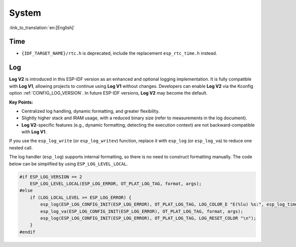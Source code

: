 System
======

:link_to_translation:`en:[English]`

Time
----

* ``{IDF_TARGET_NAME}/rtc.h`` is deprecated, include the replacement ``esp_rtc_time.h`` instead.

Log
---

**Log V2** is introduced in this ESP-IDF version as an enhanced and optional logging implementation. It is fully compatible with **Log V1**, allowing projects to continue using **Log V1** without changes. Developers can enable **Log V2** via the Kconfig option :ref:`CONFIG_LOG_VERSION`. In future ESP-IDF versions, **Log V2** may become the default.

**Key Points:**

- Centralized log handling, dynamic formatting, and greater flexibility.
- Slightly higher stack and IRAM usage, with a reduced binary size (refer to measurements in the log document).
- **Log V2**-specific features (e.g., dynamic formatting, detecting the execution context) are not backward-compatible with **Log V1**.

If you use the ``esp_log_write`` (or ``esp_log_writev``) function, replace it with ``esp_log`` (or ``esp_log_va``) to reduce one nested call.

The log handler (``esp_log``) supports internal formatting, so there is no need to construct formatting manually. The code below can be simplified by using ``ESP_LOG_LEVEL_LOCAL``.

.. code-block:: c

    #if ESP_LOG_VERSION == 2
        ESP_LOG_LEVEL_LOCAL(ESP_LOG_ERROR, OT_PLAT_LOG_TAG, format, args);
    #else
        if (LOG_LOCAL_LEVEL >= ESP_LOG_ERROR) {
            esp_log(ESP_LOG_CONFIG_INIT(ESP_LOG_ERROR), OT_PLAT_LOG_TAG, LOG_COLOR_E "E(%lu) %s:", esp_log_timestamp(), OT_PLAT_LOG_TAG);
            esp_log_va(ESP_LOG_CONFIG_INIT(ESP_LOG_ERROR), OT_PLAT_LOG_TAG, format, args);
            esp_log(ESP_LOG_CONFIG_INIT(ESP_LOG_ERROR), OT_PLAT_LOG_TAG, LOG_RESET_COLOR "\n");
        }
    #endif
